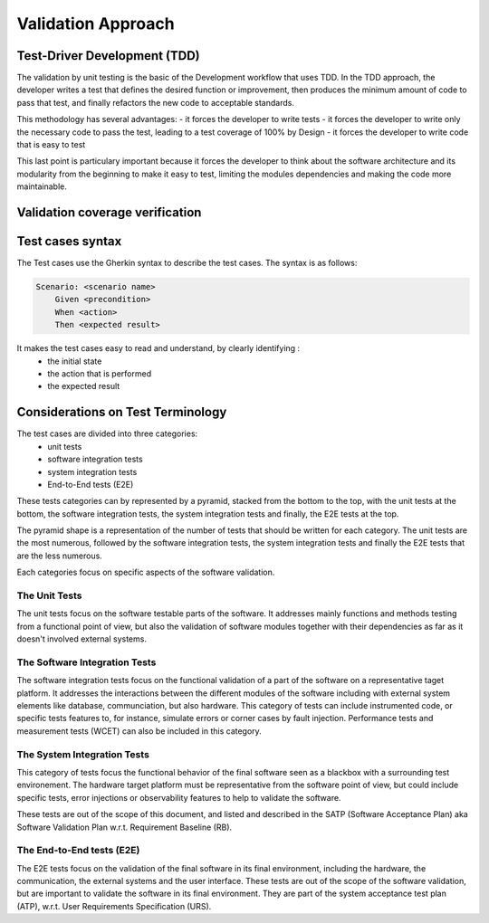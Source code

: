 Validation Approach
===================

Test-Driver Development (TDD)
------------------------------

The validation by unit testing is the basic of the Development workflow that uses TDD. In the TDD approach, the developer writes a test that defines the desired function or improvement, 
then produces the minimum amount of code to pass that test, and finally refactors the new code to acceptable standards.

This methodology has several advantages:
- it forces the developer to write tests
- it forces the developer to write only the necessary code to pass the test, leading to a test coverage of 100% by Design
- it forces the developer to write code that is easy to test

This last point is particulary important because it forces the developer to think about the software architecture and its modularity from the beginning to make it easy to test,
limiting the modules dependencies and making the code more maintainable.

Validation coverage verification
--------------------------------

Test cases syntax
----------------------

The Test cases use the Gherkin syntax to describe the test cases. The syntax is as follows:

.. code:: gherkin
   
    Scenario: <scenario name>
        Given <precondition>
        When <action>
        Then <expected result>

It makes the test cases easy to read and understand, by clearly identifying :
 - the initial state
 - the action that is performed
 - the expected result


Considerations on Test Terminology
----------------------------------

The test cases are divided into three categories:
 - unit tests
 - software integration tests
 - system integration tests
 - End-to-End tests (E2E)

These tests categories can by represented by a pyramid, stacked from the bottom to the top, with the unit tests at the bottom, the software integration tests, the system integration tests and 
finally, the E2E tests at the top.

The pyramid shape is a representation of the number of tests that should be written for each category. The unit tests are the most numerous, followed by the software integration tests, the system
integration tests and finally the E2E tests that are the less numerous.

Each categories focus on specific aspects of the software validation.

The Unit Tests
^^^^^^^^^^^^^^

The unit tests focus on the software testable parts of the software. It addresses mainly functions and methods testing from a functional point of view, but also the validation
of software modules together with their dependencies as far as it doesn't involved external systems.

The Software Integration Tests
^^^^^^^^^^^^^^^^^^^^^^^^^^^^^^

The software integration tests focus on the functional validation of a part of the software on a representative taget platform. 
It addresses the interactions between the different modules of the software including with external system elements like database, communciation, but also hardware.
This category of tests can include instrumented code, or specific tests features to, for instance, simulate errors or corner cases by fault injection.
Performance tests and measurement tests (WCET) can also be included in this category.

The System Integration Tests
^^^^^^^^^^^^^^^^^^^^^^^^^^^^

This category of tests focus the functional behavior of the final software seen as a blackbox with a surrounding test environement. The hardware target platform must be representative 
from the software point of view, but could include specific tests, error injections or observability features to help to validate the software.

These tests are out of the scope of this document, and listed and described in the SATP (Software Acceptance Plan) aka Software Validation Plan w.r.t. Requirement Baseline (RB).

The End-to-End tests (E2E)
^^^^^^^^^^^^^^^^^^^^^^^^^^

The E2E tests focus on the validation of the final software in its final environment, including the hardware, the communication, the external systems and the user interface.
These tests are out of the scope of the software validation, but are important to validate the software in its final environment.
They are part of the system acceptance test plan (ATP), w.r.t. User Requirements Specification (URS).





